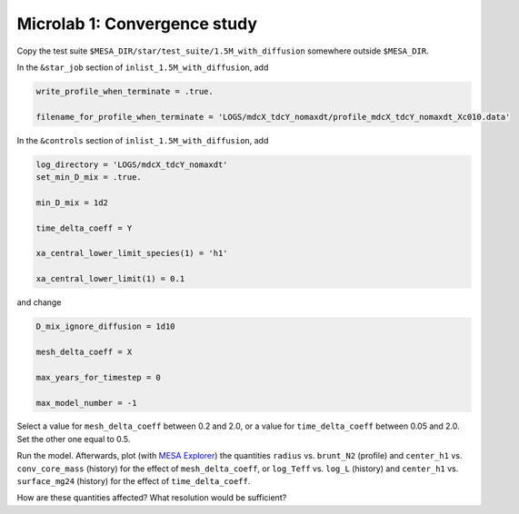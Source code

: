 Microlab 1: Convergence study
===================================

Copy the test suite ``$MESA_DIR/star/test_suite/1.5M_with_diffusion`` somewhere outside ``$MESA_DIR``.

In the ``&star_job`` section of ``inlist_1.5M_with_diffusion``, add

.. code-block:: console

    write_profile_when_terminate = .true. 
    filename_for_profile_when_terminate = 'LOGS/mdcX_tdcY_nomaxdt/profile_mdcX_tdcY_nomaxdt_Xc010.data'


In the ``&controls`` section of ``inlist_1.5M_with_diffusion``, add

.. code-block:: console

    log_directory = 'LOGS/mdcX_tdcY_nomaxdt'
    set_min_D_mix = .true. 
    min_D_mix = 1d2 
    time_delta_coeff = Y 
    xa_central_lower_limit_species(1) = 'h1' 
    xa_central_lower_limit(1) = 0.1 

and change

.. code-block:: console

    D_mix_ignore_diffusion = 1d10 
    mesh_delta_coeff = X 
    max_years_for_timestep = 0 
    max_model_number = -1

Select a value for ``mesh_delta_coeff`` between 0.2 and 2.0, or a value for ``time_delta_coeff`` between 0.05 and 2.0. Set the other one equal to 0.5.

Run the model. Afterwards, plot (with `MESA Explorer <https://billwolf.space/mesa-explorer/>`__) the quantities ``radius`` vs. ``brunt_N2`` (profile) and ``center_h1`` vs. ``conv_core_mass`` (history) for the effect of ``mesh_delta_coeff``, or 
``log_Teff`` vs. ``log_L`` (history) and ``center_h1`` vs. ``surface_mg24`` (history) for the effect of ``time_delta_coeff``. 

How are these quantities affected? What resolution would be sufficient? 
